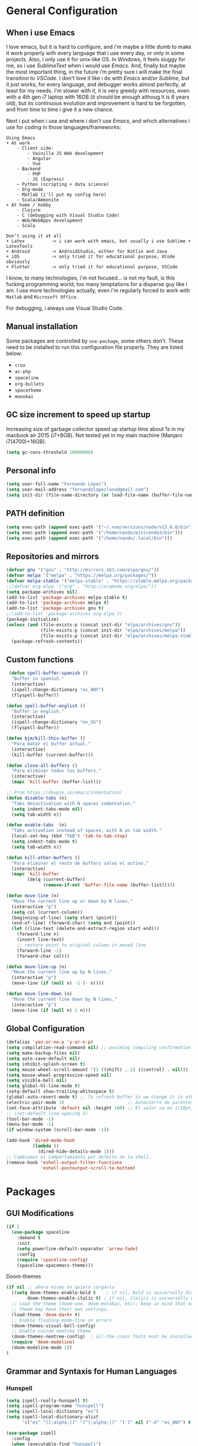 * General Configuration
** When i use Emacs
I love emacs, but it is hard to configure, and i'm maybe a little dumb to make it work properly with every language that i use every day, or only in some projects.
Also, i only use it for unix-like OS. In Windows, it feels sluggy for me, so i use /SublimeText/ when i would use /Emacs/.
And, finally but maybe the most important thing, in the future i’m pretty sure i will make the final transition to /VSCode/. I don't love it like i do with /Emacs/ and/or /Sublime/, but it just works, for every language, and debugger works almost perfectly, at least for my needs. I'm slower with it, it is very greedy with resources, even with a 4th gen i7 laptop with 16GB (it should be enough  althoug it is 6 years old), but its continuous evolution and improvement is hard to be forgotten, and from time to time i give it a new chance.

Next i put when i use and where i don't use /Emacs/, and which alternatives i use for coding in those languages/frameworks:

#+begin_src
Using Emacs
+ At work
    - Client side:
        - Vainilla JS Web development
        - Angular
        - Vue
    - Backend
        ‐ PHP
        - JS (Express)
    – Python (scripting + data science)
    - Org-mode
    - Matlab (i'll put my config here)
    - Scala/Ammonite
+ At home / hobby
    - Clojure
    - C (debugging with Visual Studio Code)
    - Web/WebApps development
    - Scala
#+end_src

#+begin_src
Don’t using it at all
+ Latex          -> i can work with emacs, but usually i use Sublime + LatexTools
+ Android        -> AndroidStudio, either for Kotlin and Java
+ iOS            -> only tried it for educational purpose, XCode obviously
+ Flutter        -> only tried it for educational purpose, VSCode
#+end_src

I know, to many technologies, i'm not focused... is not my fault, is this fucking programming world, too many temptations for a disperse guy like i am. I use more technologies actually, even i'm regularly forced to work with ~Matlab~ and ~Microsoft Office~.

For debugging, i always use Visual Studio Code.
** Manual installation
Some packages are controlled by ~use-package~, some others don't. These need to be installed to run this configuration file properly. They are listed below:
+ ~crux~
+ ~ac-php~
+ ~spaceline~
+ ~org-bullets~
+ ~spacetheme~
+ ~monokai~
** GC size increment to speed up startup
Increasing size of garbage collector speed up startup time about 1s in my macbook air 2015 (i7+8GB). Not tested yet in my main machine (Manjaro i7(4700)+16GB).
#+BEGIN_SRC emacs-lisp
(setq gc-cons-threshold 10000000)
#+END_SRC

** Personal info
#+BEGIN_SRC emacs-lisp
(setq user-full-name "Fernando López")
(setq user-mail-address "fernandolopezlaso@gmail.com")
(setq init-dir (file-name-directory (or load-file-name (buffer-file-name))))
#+END_SRC

** PATH definition
#+BEGIN_SRC emacs-lisp
(setq exec-path (append exec-path '("~/.nvm/versions/node/v13.6.0/bin")))
(setq exec-path (append exec-path '("/home/nando/miniconda3/bin")))
(setq exec-path (append exec-path '("/home/nando/.local/bin")))
#+END_SRC

** Repositories and mirrors
#+BEGIN_SRC emacs-lisp
(defvar gnu '("gnu" . "http://mirrors.163.com/elpa/gnu/"))
(defvar melpa '("melpa" . "https://melpa.org/packages/"))
(defvar melpa-stable '("melpa-stable" . "https://stable.melpa.org/packages/"))
;;(defvar org-elpa '("org" . "http://orgmode.org/elpa/"))
(setq package-archives nil)
(add-to-list 'package-archives melpa-stable t)
(add-to-list 'package-archives melpa t)
(add-to-list 'package-archives gnu t)
;;(add-to-list 'package-archives org-elpa t)
(package-initialize)
(unless (and (file-exists-p (concat init-dir "elpa/archives/gnu"))
             (file-exists-p (concat init-dir "elpa/archives/melpa"))
             (file-exists-p (concat init-dir "elpa/archives/melpa-stable")))
  (package-refresh-contents))
#+END_SRC
** Custom functions

#+BEGIN_SRC emacs-lisp
 (defun spell-buffer-spanish ()
  "Buffer in spanish."
  (interactive)
  (ispell-change-dictionary "es_ANY")
  (flyspell-buffer))

(defun spell-buffer-english ()
  "Buffer in english."
  (interactive)
  (ispell-change-dictionary "en_US")
  (flyspell-buffer))

(defun bjm/kill-this-buffer ()
  "Para matar el buffer actual."
  (interactive)
  (kill-buffer (current-buffer)))

(defun close-all-buffers ()
  "Para eliminar todos los buffers."
  (interactive)
  (mapc 'kill-buffer (buffer-list)))

;; From https://dougie.io/emacs/indentation/
(defun disable-tabs (n)
  "Tabs desactivation with N spaces indentation."
  (setq indent-tabs-mode nil)
  (setq tab-width n))

(defun enable-tabs  (n)
  "Tabs activation instead of spaces, with N as tab width."
  (local-set-key (kbd "TAB") 'tab-to-tab-stop)
  (setq indent-tabs-mode t)
  (setq tab-width n))

(defun kill-other-buffers ()
  "Para eliminar el resto de buffers salvo el activo."
  (interactive)
  (mapc 'kill-buffer
        (delq (current-buffer)
              (remove-if-not 'buffer-file-name (buffer-list)))))

(defun move-line (n)
  "Move the current line up or down by N lines."
  (interactive "p")
  (setq col (current-column))
  (beginning-of-line) (setq start (point))
  (end-of-line) (forward-char) (setq end (point))
  (let ((line-text (delete-and-extract-region start end)))
    (forward-line n)
    (insert line-text)
    ;; restore point to original column in moved line
    (forward-line -1)
    (forward-char col)))

(defun move-line-up (n)
  "Move the current line up by N lines."
  (interactive "p")
  (move-line (if (null n) -1 (- n))))

(defun move-line-down (n)
  "Move the current line down by N lines."
  (interactive "p")
  (move-line (if (null n) 1 n)))

#+END_SRC
** Global Configuration
#+BEGIN_SRC emacs-lisp
  (defalias 'yes-or-no-p 'y-or-n-p)
  (setq compilation-read-command nil) ;; avoiding compiling confirmation
  (setq make-backup-files nil)
  (setq auto-save-default nil)
  (setq inhibit-splash-screen t)
  (setq mouse-wheel-scroll-amount '(1 ((shift) . 1) ((control) . nil)))
  (setq mouse-wheel-progressive-speed nil)
  (setq visible-bell nil)
  (setq global-hl-line-mode t)
  (setq-default show-trailing-whitespace t)
  (global-auto-revert-mode t) ;; To refresh buffer in we change it in other editor.
  (electric-pair-mode 1)                        ;; Autocierre de paréntesis, llaves, corchetes, etc
  (set-face-attribute 'default nil :height 100) ;; El valor va en 1/10pt, así que 100 será 10pt...
  ;; (set-default line-spacing 5)
  (tool-bar-mode -1)
  (menu-bar-mode -1)
  (if window-system (scroll-bar-mode -1))

  (add-hook 'dired-mode-hook
            (lambda ()
              (dired-hide-details-mode 1)))
  ;; Cambiamos el comportamiento por defecto de la shell.
  (remove-hook 'eshell-output-filter-functions
               'eshell-postoutput-scroll-to-bottom)
#+END_SRC
* Packages
** GUI Modifications
#+BEGIN_SRC emacs-lisp
(if 1
  (use-package spaceline
    :demand t
    :init
    (setq powerline-default-separator 'arrow-fade)
    :config
    (require 'spaceline-config)
    (spaceline-spacemacs-theme)))
#+END_SRC

Doom-themes
#+BEGIN_SRC emacs-lisp
(if nil ;; ahora mismo no quiero cargarlo
  ((setq doom-themes-enable-bold t    ; if nil, bold is universally disabled
        doom-themes-enable-italic t) ; if nil, italics is universally disabled
  ;; Load the theme (doom-one, doom-molokai, etc); keep in mind that each
  ;; theme may have their own settings.
  (load-theme 'doom-dark+ t)
  ;; Enable flashing mode-line on errors
  (doom-themes-visual-bell-config)
  ;; Enable custom neotree theme
  (doom-themes-neotree-config)  ; all-the-icons fonts must be installed!
  (require 'doom-modeline)
  (doom-modeline-mode 1))
)
#+END_SRC

** Grammar and Syntaxis for Human Languages
*** Hunspell
#+BEGIN_SRC emacs-lisp
(setq ispell-really-hunspell t)
(setq ispell-program-name "hunspell")
(setq ispell-local-dictionary "es")
(setq ispell-local-dictionary-alist
      '(("es" "[[:alpha:]]" "[^[:alpha:]]" "[']" nil ("-d" "es_ANY") t utf-8)))

(use-package ispell
  :config
  (when (executable-find "hunspell")
    (setq-default ispell-program-name "hunspell")
    (setq ispell-really-hunspell t))
  :bind (("C-c s" . spell-buffer-spanish)
         ("C-c e" . spell-buffer-english)))
#+END_SRC

*** Grammar with language tool.
We have to download the executable for our OS.
#+BEGIN_SRC emacs-lisp
(setq langtool-java-classpath "/home/nando/Software/LanguageTool-4.6-stable/*"
      langtool-mother-tongue "es"
      langtool-default-language "es"
      ;; langtool-disabled-rules '("WHITESPACE_RULE"
                                ;; "EN_UNPAIRED_BRACKETS"
                                ;; "COMMA_PARENTHESIS_WHITESPACE"
                                ;; "EN_QUOTES")
)
#+END_SRC
** Projects and Search  Modes
~Ivy~ and ~Projectile~ are both a must in we want that coding in Emacs would be fast.
*** Ivy
Ivy está formado por:
    - ivy: un mecanismo genérico de completado de emacs
    - counsel: varios comandos habituales de emacs mejorados con ivy
    - swiper: un isearch mejorado con ivy
#+BEGIN_SRC emacs-lisp
;; Configuración a partir de daemons.it, quitándole algunas cosas que no uso
;; actualmente (ya veré en un futuro) y modificando otras.
(unless (require 'ivy nil 'noerror)
  (sleep-for 5))

(use-package ivy
  :init
  (setq ivy-use-virtual-buffers t) ;; Añade los buffers de bookmarks y de recentf
  (setq ivy-count-format "(%d/%d) ") ;; Muestra las coincidencias con lo que se escribe y la posicion en estas
  (setq ivy-height 15) ;; número de resultados a mostrar
  (setq ivy-on-del-error-function nil) ;; No se sale del minibuffer si se encuentra un error
  (setq ivy-initial-inputs-alist nil) ;; ivy mete el simbolo ^ al ejecutar algunas ordenes, así se quita
  (setq ivy-wrap t) ;; Dar la vuelta a los candidatos
  ;; (setq ivy-re-builders-alist '((t . ivy--regex-fuzzy))) ;; Que el uso de fuzzy regex se use en todo, no solo en counsel-find-file
  (setq ivy-re-builders-alist
        '(
          ;; (ivy-switch-buffer . ivy--regex-plus)
          ;; (read-file-name-internal . ivy--regex-plus)
          (t . ivy--regex-fuzzy)
          )
        )
  (setq ivy-virtual-abbreviate 'full) ;; Ver la ruta de los ficheros virtuales
  (setq ivy-use-selectable-prompt t) ;; Seleccionar el candidato actual (C-m en vez de C-S-m)

  ;; Asegurarse de que están smex, flx
  (use-package smex :ensure t)
  (use-package flx :ensure t)

  :config (ivy-mode 1)
  :config (counsel-mode 1)
  :diminish ivy-mode
  :ensure t)

(use-package counsel
         :config
         (setq counsel-find-file-at-point t)
         :ensure t)

(use-package swiper
  :ensure t)
  #+END_SRC
*** Projectile

#+BEGIN_SRC emacs-lisp
(use-package projectile
  :ensure t
  :pin melpa-stable
  :config
  ;; Quito por problema con elementary os.
  ;; (define-key projectile-mode-map (kbd "s-p") 'projectile-command-map)
  (define-key projectile-mode-map (kbd "C-c p") 'projectile-command-map)
  ;; Aunque por defecto es el usado, por si acaso acabo usando también Emacs en Windows,
  ;; donde por defecto no se usa.
  (setq projectile-completion-system 'ivy)
  (setq projectile-indexing-method 'alien)
  (setq projectile-switch-project-action #'projectile-dired)
  (projectile-mode +1))
#+END_SRC
** Project Navigation
=Treemacs= is so versatile and powerful. It fits very well with projectile and allows to create folders and files so easily i use it a lot instead of dired. But is heavy and it always open file in first buffer so i use =neotree= too.
#+BEGIN_SRC emacs-lisp
(use-package treemacs
  :ensure t
  :defer t
  :init
  (with-eval-after-load 'winum
    (define-key winum-keymap (kbd "M-0") #'treemacs-select-window))
  :config
  (progn
    ; Aquí van las opciones. Dejo una para saber dónde ponerlas.
    (setq treemacs-file-event-delay 4000)
    ;; The default width and height of the icons is 22 pixels. If you are
    ;; using a Hi-DPI display, uncomment this to double the icon size.
    ;;(treemacs-resize-icons 44)
    (treemacs-follow-mode t)
    (treemacs-filewatch-mode t)
    (treemacs-fringe-indicator-mode t)
    (pcase (cons (not (null (executable-find "git")))
                 (not (null (executable-find "python3"))))
      (`(t . t)
       (treemacs-git-mode 'deferred))
      (`(t . _)
       (treemacs-git-mode 'simple))))
  :bind
  (:map global-map
        ("M-0"       . treemacs-select-window)
        ("C-x t 1"   . treemacs-delete-other-windows)
        ("C-x t t"   . treemacs)
        ("C-x t B"   . treemacs-bookmark)
        ("C-x t M-t" . treemacs-find-tag)))

(use-package treemacs-projectile
  :after treemacs projectile
  :ensure t)

;; Para que se usen sus iconos en dired.
(use-package treemacs-icons-dired
  :after treemacs dired
  :ensure t
  :config (treemacs-icons-dired-mode))
#+END_SRC

Hay que instalar =all-the-icons= para tener el /theme icons/, y después sus fuentes con =M-x all-the-icons-install-fonts=.
#+BEGIN_SRC emacs-lisp
(use-package all-the-icons)
(require 'neotree)
(setq neo-theme (if (display-graphic-p) 'icons 'arrow))
(setq-default neo-show-hidden-files t)
#+END_SRC
** Accesories
#+BEGIN_SRC emacs-lisp
;; Visual-regexp, allow to see regexp substitution in real-time when typing
(require 'visual-regexp)

;; highlight symbol. With mode active symbol at cursor is auto highlighted
(require 'highlight-symbol)

(use-package windmove
  :bind
  ("C-c <up>" . windmove-up)
  ("C-c <down>" . windmove-down)
  ("C-c <left>" . windmove-left)
  ("C-c <right>" . windmove-right))

;; Dashboard on emacs startup.
(use-package dashboard
  :ensure t
  :config
  (dashboard-setup-startup-hook))
(setq dashboard-items '((projects . 5)
                        (recents . 10)
                        (bookmarks . 5)))

(use-package paredit
  :ensure t
  :config
  (add-hook 'emacs-lisp-mode-hook #'enable-paredit-mode)
  (add-hook 'clojure-mode-hook #'enable-paredit-mode))

(use-package undo-tree
  :diminish undo-tree-mode
  :config (global-undo-tree-mode))

(use-package which-key
  :ensure t
  :config
  (which-key-mode))

(use-package expand-region
  :ensure t)

(use-package multiple-cursors
  :ensure t)

(use-package aggressive-indent
  :ensure t
  :defer t)

(use-package highlight-parentheses
  :ensure t)

(use-package rainbow-delimiters
  :ensure t
  :config
  (add-hook 'lisp-mode-hook
            (lambda()
              (rainbow-delimiters-mode))))
(global-highlight-parentheses-mode)
#+END_SRC

** Writing code and text
*** LSP
TODO probar a ver la configuración de macos
#+BEGIN_SRC emacs-lisp
;; original de linux
;;(use-package lsp-ui :commands lsp-ui-mode) ; flycheck y tips en popups
;;(use-package company-lsp :commands company-lsp)
;;(use-package lsp-treemacs :commands lsp-treemacs-errors-list)


;; De la configuración de scala-metals
(use-package lsp-mode
  ;; Optional - enable lsp-mode automatically in scala files
  :hook (scala-mode . lsp)
  :config (setq lsp-prefer-flymake nil))

;; De mac, probar a ver
(use-package lsp-ui
  :requires lsp-mode flycheck
  :commands lsp-ui-mode
  :ensure t
  :config
  (setq lsp-ui-doc-enable t
        lsp-ui-doc-use-childframe t
        lsp-ui-doc-position 'top
        lsp-ui-doc-include-signature t
        lsp-ui-sideline-enable t
        lsp-ui-flycheck-enable t
        lsp-ui-flycheck-list-position 'right
        lsp-ui-flycheck-live-reporting t
        ;;lsp-ui-peek-enable t
        ;;lsp-ui-peek-list-width 60
        ;;lsp-ui-peek-peek-height 25
        )
  (add-hook 'lsp-mode-hook 'lsp-ui-mode)
  (add-hook 'c-mode-hook #'lsp)) ; flycheck y tips en popups
(use-package lsp-treemacs
  :commands lsp-treemacs-errors-list
  :ensure t)

(use-package company-lsp
  :commands company-lsp
  :config (push 'company-lsp company-backends))
#+END_SRC

*** Company
#+BEGIN_SRC emacs-lisp
(use-package company
  :defer 0.5
  :delight
  :custom
  (company-begin-commands '(self-insert-command))
  (company-idle-delay .1)
  (company-minimum-prefix-length 2)
  (company-show-numbers t)
  (company-tooltip-align-annotations 't)
  (global-company-mode t))
;;(setq company-lsp-enable-snippet nil)
#+END_SRC

*** Flycheck
#+BEGIN_SRC emacs-lisp
(use-package flycheck
  :ensure t
  :config
  (add-hook 'after-init-hook #'global-flycheck-mode))
#+END_SRC
*** C/CPP
#+BEGIN_SRC emacs-lisp
;;(require 'ccls)
(use-package ccls
  :hook ((c-mode c++-mode cuda-mode) .
         (lambda () (require 'ccls) (lsp))))
(setq ccls-executable "/usr/bin/ccls")
#+END_SRC

*** TypeScript/JavaScript
~Tide~ is for ~TypeScript~ and ~Angular~,  but it works for /JavaScript/ too, and its configuration is so easy i don't won't to test anything else.
#+BEGIN_SRC emacs-lisp
(defun setup-tide-mode ()
  "Función que nos lanza el modo y lo configura.
  No uso use-package, porque si lo hago así,
  solamente carga el modo para el primer archivo."
  (interactive)
  (tide-setup)
  (flycheck-mode +1)
  ;;(setq tide-tsserver-process-environment '("TSS_LOG=-level verbose -file /tmp/tss.log"))
  (setq flycheck-check-syntax-automatically '(save mode-enabled))
  (eldoc-mode +1)
  (tide-hl-identifier-mode +1)
  (company-mode +1))

(add-hook 'typescript-mode-hook #'setup-tide-mode)
(add-hook 'typescript-mode 'electric-pair-mode)
(add-hook 'typescript-mode '(disable-tabs 2))
(add-hook 'js-mode-hook #'setup-tide-mode)
#+END_SRC

*** PHP
#+BEGIN_SRC emacs-lisp
(use-package php-mode
  :mode
  (("\\.php\\'" . php-mode))
  :config
  (add-hook 'php-mode-hook
	    '(lambda ()
               ;; auto-complete
               ;; (require 'ac-php)
               ;; (define-key php-mode-map (kbd "M-]")
                 ;; 'ac-php-find-symbol-at-point)
               ;; (define-key php-mode-map (kbd "M-[")
                 ;; 'ac-php-location-stack)

               ;; company
               (require 'company-php)
	       (company-mode t)
	       ;; (add-to-list 'company-backends 'company-ac-php-backend)
               (ac-php-core-eldoc-setup)

               (set (make-local-variable 'company-backends)
                    '((company-ac-php-backend company-dabbrev-code) company-capf company-files))

               ;; Jump to definition (optional)
               (define-key php-mode-map (kbd "M-]") 'ac-php-find-symbol-at-point)

               ;; Return back (optional)
               (define-key php-mode-map (kbd "M-[") 'ac-php-location-stack-back)
               )
            )
  )
#+END_SRC

*** Web
**** Emmet
~Emmet~ mode, for ~html~, ~php~ and ~css-ish~ files.
#+BEGIN_SRC emacs-lisp
(require 'emmet-mode)
(add-hook 'sgml-mode-hook 'emmet-mode) ;; Auto-start on any markup modes
(add-hook 'css-mode-hook  'emmet-mode) ;; enable Emmet's css abbreviation.
(add-hook 'web-mode-hook 'emmet-mode)
#+END_SRC

**** Web-mode
#+BEGIN_SRC emacs-lisp
(add-to-list 'auto-mode-alist '("\\.html?\\'" . web-mode))
(add-to-list 'auto-mode-alist '("\\.phtml?\\'" . web-mode))
(add-to-list 'auto-mode-alist '("\\.s*css?\\'" . web-mode))

;; https://fransiska.github.io/emacs/2017/08/21/web-development-in-emacs
(defun custom-web-mode-hook ()
  "Hooks for Web mode."
  (setq web-mode-markup-indent-offset 2)
  (setq web-mode-css-indent-offset 2)
  (setq web-mode-code-indent-offset 2)
  (set (make-local-variable 'company-backends)
       '(company-css company-web-html company-yasnippet company-files)))
(add-hook 'web-mode-hook 'custom-web-mode-hook)
(setq web-mode-enable-current-column-highlight t)
(setq web-mode-enable-current-element-highlight t)
#+END_SRC

**** Vue-mode
For vue, but actually i use VSCode for code it.
#+BEGIN_SRC emacs-lisp
(add-to-list 'auto-mode-alist '("\\.vue?\\'" . vue-mode))
#+END_SRC

*** Clojure
#+BEGIN_SRC emacs-lisp
(use-package clojure-snippets
  :ensure t)

(use-package cider
  :ensure t
  :pin melpa-stable
  :init
  (setq cider-lein-command "/home/nando/bin/lein")
  :config
  (add-hook 'cider-mode-hook #'eldoc-mode)
  (setq cider-cljs-lein-repl "(do (use 'figwheel-sidecar.repl-api) (start-figwheel!) (cljs-repl))"))

;;(use-package flycheck-clojure) ;; Mejor instalarlo a mano

;; me gustan kibit y eastwood, pero me dan problemas cada cierto tiempo (que no
;; sé arreglar) así que uso joker (que ya uso en sublime/vscode).
(require 'flycheck-joker)
(require 'flycheck-tip)

(use-package clj-refactor
  :ensure t
  :config
  (add-hook 'clojure-mode-hook (lambda ()
                                 (clj-refactor-mode 1)
                                 ;; insert keybinding setup here
                                 ))
  (cljr-add-keybindings-with-prefix "C-c C-m")
  (setq cljr-warn-on-eval nil))

#+END_SRC

*** Python
#+BEGIN_SRC emacs-lisp
(use-package elpy
  :ensure t)
(elpy-enable)

(setq ;;elpy-rpc-python-command "/home/nando/miniconda3/bin/python"
      python-shell-interpreter "ipython"
      python-shell-interpreter-args "-i --simple-prompt")
(setenv "WORKON_HOME" "/home/nando/miniconda3/envs")
(pyvenv-mode 1)

(require 'py-autopep8)
;;(add-hook 'elpy-mode-hook 'py-autopep8-enable-on-save)
(add-hook 'elpy-mode-hook 'electric-pair-mode)

#+END_SRC

*** Org, Latex, Markdown
#+BEGIN_SRC emacs-lisp
;;(add-hook 'text-mode-hook 'typo-mode)
(add-hook 'text-mode-hook
               (lambda ()
                 (variable-pitch-mode 1)))

(add-to-list 'default-frame-alist '(ns-transparent-titlebar . t))
(add-to-list 'default-frame-alist '(ns-appearance . light))

(set-face-attribute 'default nil :family "Source Code Pro") ;; :height 100
(set-face-attribute 'fixed-pitch nil :family "Source Code Pro");;  :height 100
(set-face-attribute 'variable-pitch nil :family "Go Mono")

;; --------
;; Org-mode
;; --------
(setq org-hide-emphasis-markers t)
(setq org-bullets-bullet-list '("◉" "○"))
(setq org-fontify-whole-heading-line t)
(add-hook 'org-mode-hook
          (lambda ()
            (org-bullets-mode 1)
            (org-indent-mode t)))

;; --------
;; Markdown
;; --------
(use-package markdown-mode
             :ensure t)

;; -----
;; LaTex
;; -----
(use-package tex
  :defer t
  :ensure auctex
  :config
  (setq TeX-auto-save t))

#+END_SRC
*** Scala

#+BEGIN_SRC emacs-lisp
;; Enable scala-mode and sbt-mode
(use-package scala-mode
:mode "\\.s\\(cala\\|bt\\)$")

(use-package sbt-mode
  :commands sbt-start sbt-command
  :config
  ;; WORKAROUND: https://github.com/ensime/emacs-sbt-mode/issues/31
  ;; allows using SPACE when in the minibuffer
  (substitute-key-definition
    'minibuffer-complete-word
    'self-insert-command
    minibuffer-local-completion-map)
    ;; sbt-supershell kills sbt-mode:  https://github.com/hvesalai/emacs-sbt-mode/issues/152
    (setq sbt:program-options '("-Dsbt.supershell=false")))

;; Enable nice rendering of diagnostics like compile errors.
;; (use-package flycheck
;; :init (global-flycheck-mode))

(use-package lsp-mode
  ;; Optional - enable lsp-mode automatically in scala files
  :hook (scala-mode . lsp))
  ;;  :config (setq lsp-prefer-flymake nil))

#+END_SRC
** Company + Yasnippet
Here there are some functions and related keybindings to make work almost perfectly together yasnippet and company. The code comes from [[https://emacs.stackexchange.com/a/7925][here]], with one line modification to call =ivy-partial-or-done= instead of =minibuffer-completion=. I put them here instead of in their places because it is important to be aware they are closely related.
#+BEGIN_SRC emacs-lisp
(defun check-expansion ()
  (save-excursion
    (if (looking-at "\\_>") t
      (backward-char 1)
      (if (looking-at "\\.") t
    (backward-char 1)
    (if (looking-at "->") t nil)))))

(defun do-yas-expand ()
  (let ((yas/fallback-behavior 'return-nil))
    (yas/expand)))

(defun tab-indent-or-complete ()
  (interactive)
  (cond
   ((minibufferp)
    (ivy-partial-or-done))
   (t
    (indent-for-tab-command)
    (if (or (not yas/minor-mode)
        (null (do-yas-expand)))
    (if (check-expansion)
        (progn
          (company-manual-begin)
          (if (null company-candidates)
          (progn
            (company-abort)
            (indent-for-tab-command)))))))))

(defun tab-complete-or-next-field ()
  (interactive)
  (if (or (not yas/minor-mode)
      (null (do-yas-expand)))
      (if company-candidates
      (company-complete-selection)
    (if (check-expansion)
      (progn
        (company-manual-begin)
        (if (null company-candidates)
        (progn
          (company-abort)
          (yas-next-field))))
      (yas-next-field)))))

(defun expand-snippet-or-complete-selection ()
  (interactive)
  (if (or (not yas/minor-mode)
      (null (do-yas-expand))
      (company-abort))
      (company-complete-selection)))

(defun abort-company-or-yas ()
  (interactive)
  (if (null company-candidates)
      (yas-abort-snippet)
    (company-abort)))

(global-set-key [tab] 'tab-indent-or-complete)
(global-set-key (kbd "TAB") 'tab-indent-or-complete)
(global-set-key [(control return)] 'company-complete-common)

(define-key company-active-map [tab] 'expand-snippet-or-complete-selection)
(define-key company-active-map (kbd "TAB") 'expand-snippet-or-complete-selection)

(define-key yas-minor-mode-map [tab] nil)
(define-key yas-minor-mode-map (kbd "TAB") nil)

(define-key yas-keymap [tab] 'tab-complete-or-next-field)
(define-key yas-keymap (kbd "TAB") 'tab-complete-or-next-field)
(define-key yas-keymap [(control tab)] 'yas-next-field)
(define-key yas-keymap (kbd "C-g") 'abort-company-or-yas)

#+END_SRC
* Keybindings

#+BEGIN_SRC emacs-lisp
(global-set-key (kbd "C-=") 'er/expand-region)
(global-set-key (kbd "C-x k") 'bjm/kill-this-buffer)
(global-set-key (kbd "C-x C-b") 'buffer-menu)
(global-set-key (kbd "C-S-k") 'kill-whole-line)
(global-set-key (kbd "C-S-j") 'join-line)
(global-set-key (kbd "C-x f") 'flycheck-list-errors)
(global-set-key (kbd "C-x C-g") 'delete-trailing-whitespace)
(global-unset-key (kbd "C-x o")) ;; Desconecto binding original para 'other-window'
(global-set-key (kbd "C-.") #'other-window)
(global-set-key (kbd "C-,") (lambda ()
                                (interactive)
                                (other-window -1))) ;; back one
(global-set-key (kbd "C-x c") 'compile)
(global-set-key (kbd "C-q") 'comment-line)
(global-set-key (kbd "C-+") 'text-scale-increase)
(global-set-key (kbd "C--") 'text-scale-decrease)
;; Multiple-cursors
(global-set-key (kbd "C-S-c C-S-c") 'mc/edit-lines)
(global-set-key (kbd "C->") 'mc/mark-next-like-this)
(global-set-key (kbd "C-<") 'mc/mark-previous-like-this)
(global-set-key (kbd "C-c C->") 'mc/mark-all-like-this)
(global-set-key (kbd "M-<up>") 'move-line-up)
(global-set-key (kbd "M-<down>") 'move-line-down)
;; Undo y Redo
;; (global-unset-key "C-z")
(global-set-key (kbd "C-z") 'advertised-undo)
(defalias 'redo 'undo-tree-redo)
(global-set-key (kbd "C-S-z") 'redo)
(define-key global-map [f4] 'toggle-truncate-lines)
(define-key global-map [f5] 'tool-bar-mode)
(define-key global-map [f6] 'menu-bar-mode)
(define-key global-map [f7] 'neotree-toggle)
(define-key global-map [f8] 'align-regexp)
(define-key global-map [f9] 'sort-lines)
(define-key global-map [f12] 'global-linum-mode)

;; Atajos para ivy y todo lo relacionado.
(global-set-key "\C-s" 'swiper) ; de búsqueda normal a swiper
(global-set-key (kbd "M-x") 'counsel-M-x)
(global-set-key (kbd "C-x C-f") 'counsel-find-file)
(global-set-key (kbd "<f1> f") 'counsel-describe-function)
(global-set-key (kbd "<f1> v") 'counsel-describe-variable)
(global-set-key (kbd "<f1> l") 'counsel-find-library)

;; crux
(global-set-key [remap move-beginning-of-line] #'crux-move-beginning-of-line)
(global-set-key (kbd "C-c n") #'crux-cleanup-buffer-or-region)
(global-set-key [(shift return)] #'crux-smart-open-line)
(global-set-key [(control shift return)] #'crux-smart-open-line-above)
(global-set-key (kbd "C-x 4 t") #'crux-transpose-windows)
(global-set-key (kbd "C-c d") #'crux-duplicate-current-line-or-region)
(global-set-key (kbd "C-c i") #'crux-find-user-init-file)
(global-set-key (kbd "s-r") #'crux-recentf-find-file)
(global-set-key (kbd "C-<backspace>") #'crux-kill-line-backwards)

;; visual-regexp
(define-key global-map (kbd "C-c r") 'vr/replace)
(define-key global-map (kbd "C-c q") 'vr/query-replace)
(define-key global-map (kbd "C-c m") 'vr/mc-mark)
#+END_SRC
